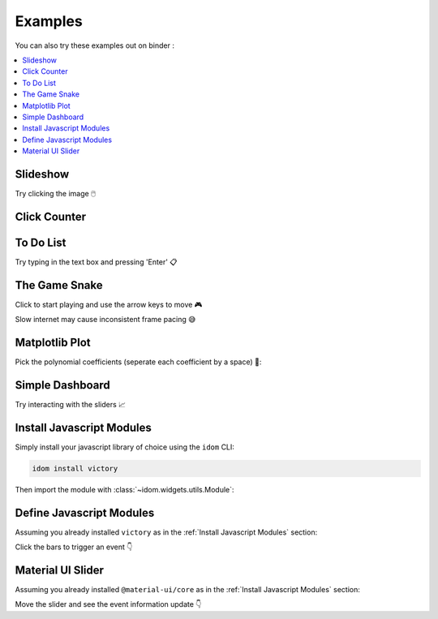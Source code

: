 Examples
========

You can also try these examples out on binder |launch-binder|:

.. contents::
  :local:
  :depth: 1


Slideshow
---------

Try clicking the image 🖱️

.. example:: slideshow


Click Counter
-------------

.. example:: click_count


To Do List
----------

Try typing in the text box and pressing 'Enter' 📋

.. example:: todo


The Game Snake
--------------

Click to start playing and use the arrow keys to move 🎮

Slow internet may cause inconsistent frame pacing 😅

.. example:: snake_game


Matplotlib Plot
---------------

Pick the polynomial coefficients (seperate each coefficient by a space) 🔢:

.. example:: matplotlib_plot


Simple Dashboard
----------------

Try interacting with the sliders 📈

.. example:: simple_dashboard


Install Javascript Modules
--------------------------

Simply install your javascript library of choice using the ``idom`` CLI:

.. code-block:: bash

    idom install victory

Then import the module with :class:`~idom.widgets.utils.Module`:

.. example:: victory_chart


Define Javascript Modules
-------------------------

Assuming you already installed ``victory`` as in the :ref:`Install Javascript Modules` section:

Click the bars to trigger an event 👇

.. example:: custom_chart


Material UI Slider
------------------

Assuming you already installed ``@material-ui/core`` as in the :ref:`Install Javascript Modules` section:

Move the slider and see the event information update 👇

.. example:: material_ui_slider


.. Links
.. =====

.. |launch-binder| image:: https://mybinder.org/badge_logo.svg
 :target: https://mybinder.org/v2/gh/rmorshea/idom/master?filepath=examples%2Fintroduction.ipynb
